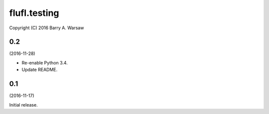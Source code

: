 ===============
 flufl.testing
===============

Copyright (C) 2016 Barry A. Warsaw


0.2
===
(2016-11-28)

* Re-enable Python 3.4.
* Update README.


0.1
===
(2016-11-17)

Initial release.
